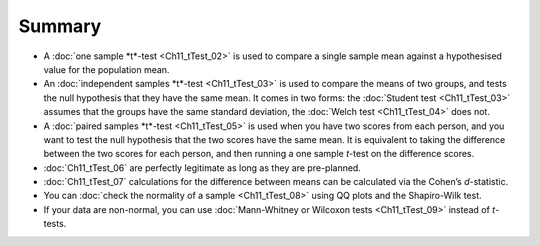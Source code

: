 .. sectionauthor:: `Danielle J. Navarro <https://djnavarro.net/>`_ and `David R. Foxcroft <https://www.davidfoxcroft.com/>`_

Summary
-------

-  A :doc:`one sample *t*-test <Ch11_tTest_02>` is used to compare a single
   sample mean against a hypothesised value for the population mean.

-  An :doc:`independent samples *t*-test <Ch11_tTest_03>` is used to compare
   the means of two groups, and tests the null hypothesis that they have the
   same mean. It comes in two forms: the :doc:`Student test <Ch11_tTest_03>`
   assumes that the groups have the same standard deviation, the :doc:`Welch
   test <Ch11_tTest_04>` does not.

-  A :doc:`paired samples *t*-test <Ch11_tTest_05>` is used when you have two
   scores from each person, and you want to test the null hypothesis that the
   two scores have the same mean. It is equivalent to taking the difference
   between the two scores for each person, and then running a one sample
   *t*-test on the difference scores.

-  :doc:`Ch11_tTest_06` are perfectly legitimate as long as they are
   pre-planned.

-  :doc:`Ch11_tTest_07` calculations for the difference between means can be
   calculated via the Cohen’s *d*-statistic.

-  You can :doc:`check the normality of a sample <Ch11_tTest_08>` using QQ
   plots and the Shapiro-Wilk test.

-  If your data are non-normal, you can use :doc:`Mann-Whitney or Wilcoxon
   tests <Ch11_tTest_09>` instead of *t*-tests.
